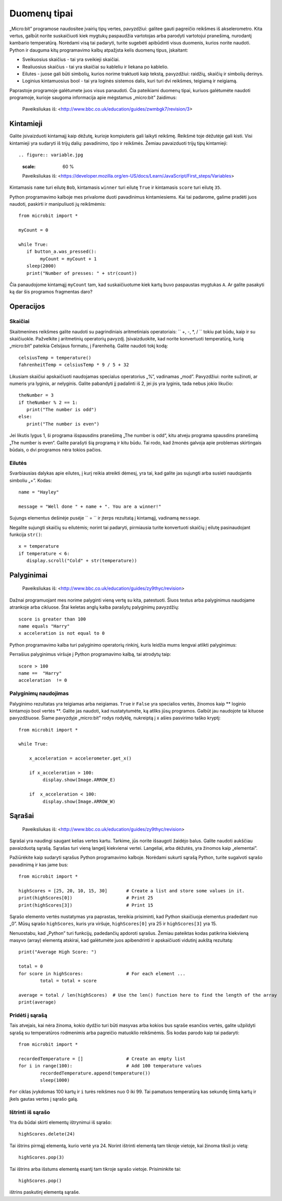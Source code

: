 Duomenų tipai
=============

„Micro:bit” programose naudositee įvairių tipų vertes, pavyzdžiui: galitee gauti pagreičio reikšmes iš akselerometro. Kita vertus, galbūt norite suskaičiuoti kiek mygtukų paspaudžia vartotojas arba parodyti vartotojui pranešimą, nurodantį kambario temperatūrą. Norėdami visą tai padaryti, turite sugebėti apibūdinti visus duomenis, kurios norite naudoti. Python ir dauguma kitų programavimo kalbų atpažįsta kelis duomenų tipus, įskaitant:

* Sveikuosius skaičius - tai yra sveikieji skaičiai.
* Realiuosius skaičius - tai yra skaičiai su kableliu ir liekana po kablelio.
* Eilutes - juose gali būti simbolių, kurios norime traktuoti kaip tekstą, pavyzdžiui: raidžių, skaičių ir simbolių derinys.  
* Loginius kintamuosius bool - tai yra loginės sistemos dalis, kuri turi dvi reikšmes, teigiamą ir neigiamą.

Paprastoje programoje galėtumete juos visus panaudoti. Čia pateikiami duomenų tipai, kuriuos galėtumėte naudoti programoje, kurioje saugoma informacija apie mėgstamus „micro:bit” žaidimus:

.. figure:: dataTypes.png

   Paveiksliukas iš: <http://www.bbc.co.uk/education/guides/zwmbgk7/revision/3>

Kintamieji
----------

Galite įsivaizduoti kintamajį kaip dėžutę, kurioje kompiuteris gali laikyti reikšmę. Reikšmė toje dėžutėje gali kisti. Visi kintamieji yra sudaryti iš trijų dalių: pavadinimo, tipo ir reikšmės. Žemiau pavaizduoti trijų tipų kintamieji::

.. figure:: variable.jpg
   :scale: 60 %

   Paveiksliukas iš: <https://developer.mozilla.org/en-US/docs/Learn/JavaScript/First_steps/Variables>

Kintamasis ``name`` turi eilutę ``Bob``, kintamasis ``winner`` turi eilutę ``True`` ir kintamasis ``score`` turi eilutę ``35``.

Python programavimo kalboje mes privalome duoti pavadinimus kintamiesiems. Kai tai padarome, galime pradėti juos naudoti, paskirti ir manipuliuoti jų reikšmėmis::

	from microbit import *

	myCount = 0

	while True:
    	   if button_a.was_pressed(): 
		myCount = myCount + 1
	   sleep(2000)
	   print("Number of presses: " + str(count))

Čia panaudojome kintamąjį ``myCount`` tam, kad suskaičiuotume kiek kartų buvo paspaustas mygtukas ``A``. Ar galite pasakyti ką dar šis programos fragmentas daro?

Operacijos
----------

Skaičiai
^^^^^^^^
Skaitmenines reikšmes galite naudoti su pagrindiniais aritmetiniais operatoriais: `` +, -, *, / `` tokiu pat būdu, kaip ir su skaičiuokle.
Pažvelkite į aritmetinių operatorių pavyzdį. Įsivaizduokite, kad norite konvertuoti temperatūrą, kurią „micro:bit” pateikia Celsijaus formatu, į Farenheitą. Galite naudoti tokį kodą::

	celsiusTemp = temperature()
	fahrenheitTemp = celsiusTemp * 9 / 5 + 32  

Likusiam skaičiui apskaičiuoti naudojamas specialus operatorius „%”, vadinamas „mod”. Pavyzdžiui: norite sužinoti, ar numeris yra lyginis, ar nelyginis. Galite pabandyti jį padalinti iš 2, jei jis yra lyginis, tada nebus jokio likučio::

	theNumber = 3
	if theNumber % 2 == 1:
	   print("The number is odd")
	else:
	   print("The number is even")

Jei likutis lygus 1, ši programa išspausdins pranešimą „The number is odd“, kitu atveju programa spausdins pranešimą „The number is even“. Galite parašyti šią programą ir kitu būdu. Tai rodo, kad žmonės galvoja apie problemas skirtingais būdais, o dvi programos nėra tokios pačios. 

Eilutės
^^^^^^^
Svarbiausias dalykas apie eilutes, į kurį reikia atreikti dėmesį, yra tai, kad galite jas sujungti arba susieti naudojantis simboliu „+”. Kodas::

	name = "Hayley"

	message = "Well done " + name + ". You are a winner!"

Sujungs elementus dešinėje pusėje `` = `` ir įterps rezultatą į kintamąjį, vadinamą ``message``.

Negalite sujungti skaičių su eilutėmis; norint tai padaryti, pirmiausia turite konvertuoti skaičių į eilutę pasinaudojant funkcija ``str()``::

	x = temperature
	if temperature < 6:
	   display.scroll("Cold" + str(temperature))


Palyginimai
-----------

.. figure:: booleanLogic.jpg 
   :scale: 60 %

   Paveiksliukas iš: <http://www.bbc.co.uk/education/guides/zy9thyc/revision>

Dažnai programuojant mes norime palyginti vieną vertę su kita, patestuoti. Šiuos testus arba palyginimus naudojame atrankoje arba cikluose. Štai keletas anglų kalba parašytų palyginimų pavyzdžių::

	score is greater than 100
	name equals "Harry"
 	x acceleration is not equal to 0

Python programavimo kalba turi palyginimo operatorių rinkinį, kuris leidžia mums lengvai atlikti palyginimus:

.. tabularcolumns:: |L|l|

+--------------------------------+----------------------------------------+
| **Palyginimų operatoriai**     | **Reikšmė**                            |
+================================+========================================+
| ==                             | Lygu                                   |
+--------------------------------+----------------------------------------+
| <, <=                          | Mažiau, mažiau arba lygu               |
+--------------------------------+----------------------------------------+
| >, >=                          | Daugiau, daugiau arba lygu            |
+--------------------------------+----------------------------------------+
| !=                             | Nelygu                                 |
+--------------------------------+----------------------------------------+

Perrašius palyginimus viršuje į Python programavimo kalbą, tai atrodytų taip::

	score > 100
	name ==  "Harry"
 	acceleration  != 0


Palyginimų naudojimas
^^^^^^^^^^^^^^^^^^^^^

Palyginimo rezultatas yra teigiamas arba neigiamas. ``True`` ir ``False`` yra specialios vertės, žinomos kaip ** loginio kintamojo bool vertės **. Galite jas naudoti, kad nustatytumėte, ką atliks jūsų programos. Galbūt jau naudojote tai kituose pavyzdžiuose. Šiame pavyzdyje „micro:bit” rodys rodyklę, nukreiptą į x ašies pasvirimo taško kryptį::

	from microbit import *
	
	while True:
	
	    x_acceleration = accelerometer.get_x()
	
	    if x_acceleration > 100:
	         display.show(Image.ARROW_E)
	
	    if  x_acceleration < 100:
	         display.show(Image.ARROW_W) 

Sąrašai
-------

.. figure:: lists.jpg 
 
   Paveiksliukas iš: <http://www.bbc.co.uk/education/guides/zy9thyc/revision>

Sąrašai yra naudingi saugant kelias vertes kartu. Tarkime, jūs norite išsaugoti žaidėjo balus. Galite naudoti aukščiau pavaizduotą sąrašą. Sąrašas turi vieną langelį kiekvienai vertei. Langeliai, arba dėžutės, yra žinomos kaip „elementai”.

Pažiūrėkite kaip sudaryti sąrašus Python programavimo kalboje. Norėdami sukurti sąrašą Python, turite sugalvoti sąrašo pavadinimą ir kas jame bus:: 

	from microbit import *

	highScores = [25, 20, 10, 15, 30]       # Create a list and store some values in it.
	print(highScores[0])			# Print 25
	print(highScores[3])			# Print 15

Sąrašo elemento vertės nustatymas yra paprastas, tereikia prisiminti, kad Python skaičiuoja elementus pradedant nuo „0”. Mūsų sąrašo ``highScores``, kuris yra viršuje, ``highScores[0]`` yra 25 ir ``highScores[3]`` yra 15.

Nenuostabu, kad „Python” turi funkcijų, padedančių apdoroti sąrašus. Žemiau pateiktas kodas patikrina kiekvieną masyvo (array) elementą atskirai, kad galėtumėte juos apibendrinti ir apskaičiuoti vidutinį aukštą rezultatą::

	print("Average High Score: ") 		

	total = 0
	for score in highScores: 		# For each element ...
		total = total + score

	average = total / len(highScores)  # Use the len() function here to find the length of the array 
	print(average)  

Pridėti į sąrašą
^^^^^^^^^^^^^^^^
Tais atvejais, kai nėra žinoma, kokio dydžio turi būti masyvas arba kokios bus sąraše esančios vertės, galite užpildyti sąrašą su temperatūros rodmenimis arba pagreičio matuoklio reikšmėmis. Šis kodas parodo kaip tai padaryti::

	from microbit import *

	recordedTemperature = [] 		# Create an empty list
	for i in range(100):			# Add 100 temperature values
		recordedTemperature.append(temperature())
		sleep(1000)			 

``For`` ciklas įvykdomas 100 kartų ir ``i`` turės reikšmes nuo 0 iki 99. Tai pamatuos temperatūrą kas sekundę šimtą kartų ir įkels gautas vertes į sąrašo galą.

Ištrinti iš sąrašo
^^^^^^^^^^^^^^^^^^
Yra du būdai skirti elementų ištrynimui iš sąrašo::

	highScores.delete(24)

Tai ištrins pirmąjį elementą, kurio vertė yra 24.
Norint ištrinti elementą tam tikroje vietoje, kai žinoma tiksli jo vietą::
 
	highScores.pop(3)

Tai ištrins arba išstums elementą esantį tam tikroje sąrašo vietoje. Prisiminkite tai::

	highScores.pop() 
	
ištrins paskutinį elementą sąraše.

